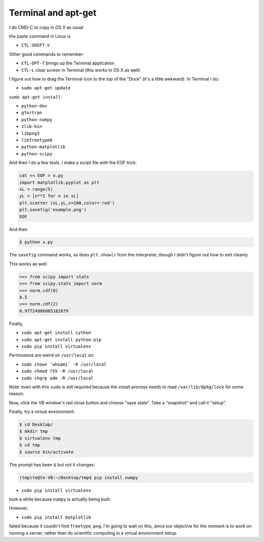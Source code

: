 .. _server2:

####################
Terminal and apt-get
####################


I do CMD-C to copy in OS X as usual

the paste command in Linux is 

* ``CTL-SHIFT-V``

Other good commands to remember:

* ``CTL-OPT-T`` brings up the Terminal application
* ``CTL-L`` clear screen in Terminal (this works in OS X as well)

I figure out how to drag the Terminal icon to the top of the "Dock" (it's a little awkward).  In Terminal I do:

* ``sudo apt-get update``

``sudo apt-get install``:

* ``python-dev``
* ``gfortran``
* ``python-numpy``
* ``zlib-bin``
* ``libpng3``
* ``libfreetype6``
* ``python-matplotlib``
* ``python-scipy``

And then I do a few tests.  I make a script file with the EOF trick:

.. sourcecode:: bash

    cat << EOF > x.py
    import matplotlib.pyplot as plt
    xL = range(5)
    yL = [n**2 for n in xL]
    plt.scatter (xL,yL,s=100,color='red')
    plt.savefig('example.png')
    EOF

And then

.. sourcecode:: bash

    $ python x.py

The ``savefig`` command works, as does ``plt.show()`` from the interpreter, though I didn't figure out how to exit cleanly.

This works as well:

>>> from scipy import stats
>>> from scipy.stats import norm
>>> norm.cdf(0)
0.5
>>> norm.cdf(2)
0.97724986805182079

Finally, 

* ``sudo apt-get install cython``
* ``sudo apt-get install python-pip``
* ``sudo pip install virtualenv``

Permissions are weird on ``/usr/local`` so:

* ``sudo chown `whoami` -R /usr/local``
* ``sudo chmod 755 -R /usr/local``
* ``sudo chgrp adm -R /usr/local``

Note:  even with this ``sudo`` is still required because the install process needs to read ``/var/lib/dpkg/lock`` for some reason.

Now, click the VB window's red close button and choose "save state".  Take a "snapshot" and call it "setup".

Finally, try a virtual environment.

.. sourcecode:: bash

    $ cd Desktop/
    $ mkdir tmp
    $ virtualenv tmp
    $ cd tmp
    $ source bin/activate

The prompt has been ``$`` but not it changes:

.. sourcecode:: bash

    (tmp)te@te-VB:~/Desktop/tmp$ pip install numpy

* ``sudo pip install virtualenv``

took a while because ``numpy`` is actually being built.

However,

* ``sudo pip install matplotlib`` 

failed because it couldn't find ``freetype``, ``png``.  I'm going to wait on this, since our objective for the moment is to work on running a server, rather than do scientific computing in a virtual environment setup.

